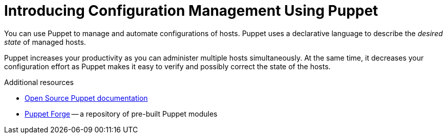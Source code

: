 [id="introducing-configuration-management-using-puppet_{context}"]
= Introducing Configuration Management Using Puppet

You can use Puppet to manage and automate configurations of hosts.
Puppet uses a declarative language to describe the _desired state_ of managed hosts.

Puppet increases your productivity as you can administer multiple hosts simultaneously.
At the same time, it decreases your configuration effort as Puppet makes it easy to verify and possibly correct the state of the hosts.

.Additional resources
* https://puppet.com/docs/puppet/[Open Source Puppet documentation]
* https://forge.puppet.com/[Puppet Forge] -- a repository of pre-built Puppet modules
